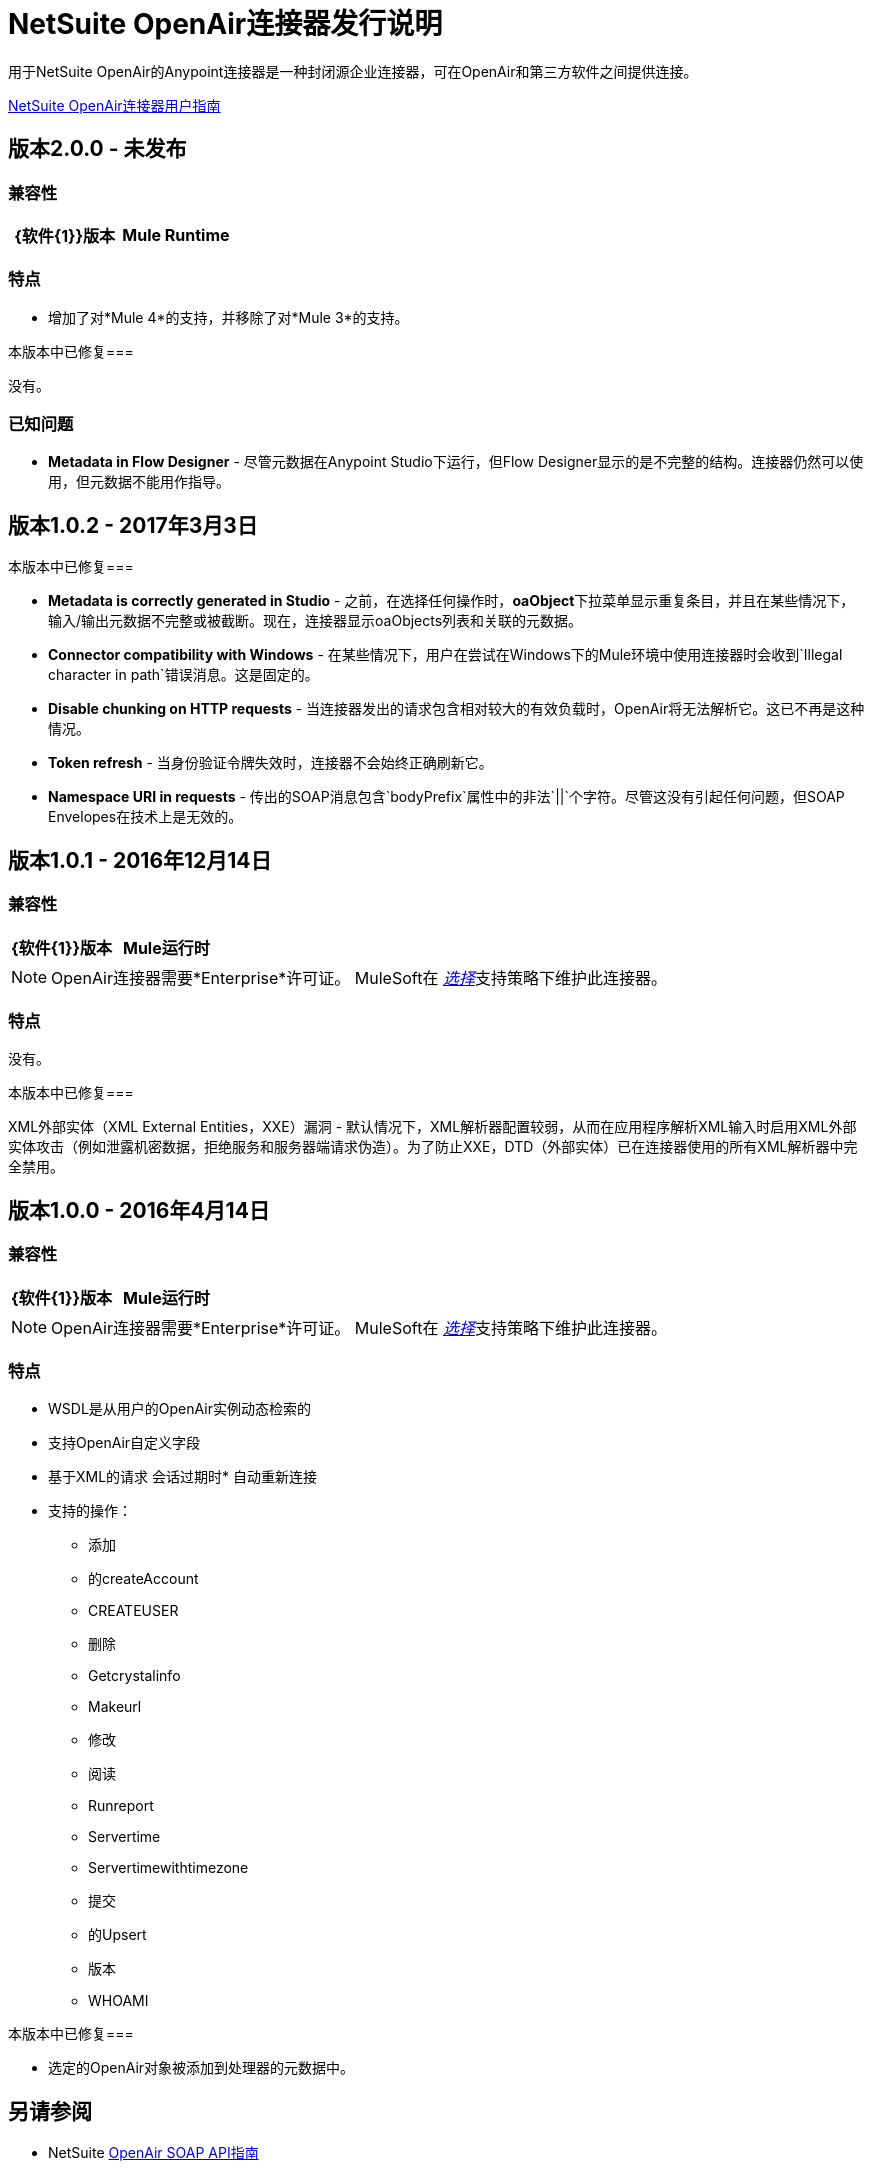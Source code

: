 =  NetSuite OpenAir连接器发行说明
:keywords: openair, netsuite, release notes

用于NetSuite OpenAir的Anypoint连接器是一种封闭源企业连接器，可在OpenAir和第三方软件之间提供连接。

link:/connectors/netsuite-openair-connector[NetSuite OpenAir连接器用户指南]

== 版本2.0.0  - 未发布

=== 兼容性

[width="100%", cols=",", options="header"]
|===
| {软件{1}}版本
| Mule Runtime  |  4.1.0
|===

=== 特点

* 增加了对*Mule 4*的支持，并移除了对*Mule 3*的支持。

本版本中已修复=== 

没有。

=== 已知问题

*  **Metadata in Flow Designer**  - 尽管元数据在Anypoint Studio下运行，但Flow Designer显示的是不完整的结构。连接器仍然可以使用，但元数据不能用作指导。

== 版本1.0.2  -  2017年3月3日

本版本中已修复=== 

*  **Metadata is correctly generated in Studio**  - 之前，在选择任何操作时，**oaObject**下拉菜单显示重复条目，并且在某些情况下，输入/输出元数据不完整或被截断。现在，连接器显示oaObjects列表和关联的元数据。
*  **Connector compatibility with Windows**  - 在某些情况下，用户在尝试在Windows下的Mule环境中使用连接器时会收到`Illegal character in path`错误消息。这是固定的。
*  **Disable chunking on HTTP requests**  - 当连接器发出的请求包含相对较大的有效负载时，OpenAir将无法解析它。这已不再是这种情况。
*  **Token refresh**  - 当身份验证令牌失效时，连接器不会始终正确刷新它。
*  **Namespace URI in requests**  - 传出的SOAP消息包含`bodyPrefix`属性中的非法`||`个字符。尽管这没有引起任何问题，但SOAP Envelopes在技术上是无效的。

== 版本1.0.1  -  2016年12月14日

=== 兼容性

[cols=",",options="header",]
|===
| {软件{1}}版本
| Mule运行时 | 3.7.0
|===

[NOTE]
OpenAir连接器需要*Enterprise*许可证。 MuleSoft在 link:/mule-user-guide/v/3.7/anypoint-connectors#connector-categories[_选择_]支持策略下维护此连接器。

=== 特点

没有。

本版本中已修复=== 

XML外部实体（XML External Entities，XXE）漏洞 - 默认情况下，XML解析器配置较弱，从而在应用程序解析XML输入时启用XML外部实体攻击（例如泄露机密数据，拒绝服务和服务器端请求伪造）。为了防止XXE，DTD（外部实体）已在连接器使用的所有XML解析器中完全禁用。

== 版本1.0.0  -  2016年4月14日

=== 兼容性

[cols=",",options="header",]
|===
| {软件{1}}版本
| Mule运行时 | 3.7.0
|===

[NOTE]
OpenAir连接器需要*Enterprise*许可证。 MuleSoft在 link:/mule-user-guide/v/3.7/anypoint-connectors#connector-categories[_选择_]支持策略下维护此连接器。

=== 特点

*  WSDL是从用户的OpenAir实例动态检索的
* 支持OpenAir自定义字段
* 基于XML的请求
会话过期时* 自动重新连接
* 支持的操作：
** 添加
** 的createAccount
**  CREATEUSER
** 删除
**  Getcrystalinfo
**  Makeurl
** 修改
** 阅读
**  Runreport
**  Servertime
**  Servertimewithtimezone
** 提交
** 的Upsert
** 版本
**  WHOAMI

本版本中已修复=== 

* 选定的OpenAir对象被添加到处理器的元数据中。

== 另请参阅

*  NetSuite link:http://www.openair.com/download/NetSuiteOpenAirSOAPAPIGuide.pdf[OpenAir SOAP API指南]
*  https://forums.mulesoft.com [MuleSoft论坛]。
*  https://support.mulesoft.com [联系MuleSoft支持]。
